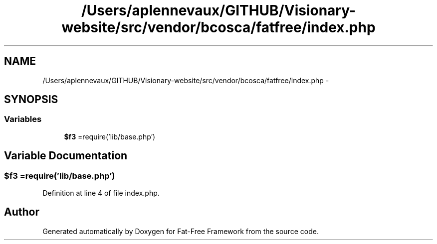 .TH "/Users/aplennevaux/GITHUB/Visionary-website/src/vendor/bcosca/fatfree/index.php" 3 "Tue Jan 3 2017" "Version 3.6" "Fat-Free Framework" \" -*- nroff -*-
.ad l
.nh
.SH NAME
/Users/aplennevaux/GITHUB/Visionary-website/src/vendor/bcosca/fatfree/index.php \- 
.SH SYNOPSIS
.br
.PP
.SS "Variables"

.in +1c
.ti -1c
.RI "\fB$f3\fP =require('lib/base\&.php')"
.br
.in -1c
.SH "Variable Documentation"
.PP 
.SS "$f3 =require('lib/base\&.php')"

.PP
Definition at line 4 of file index\&.php\&.
.SH "Author"
.PP 
Generated automatically by Doxygen for Fat-Free Framework from the source code\&.
